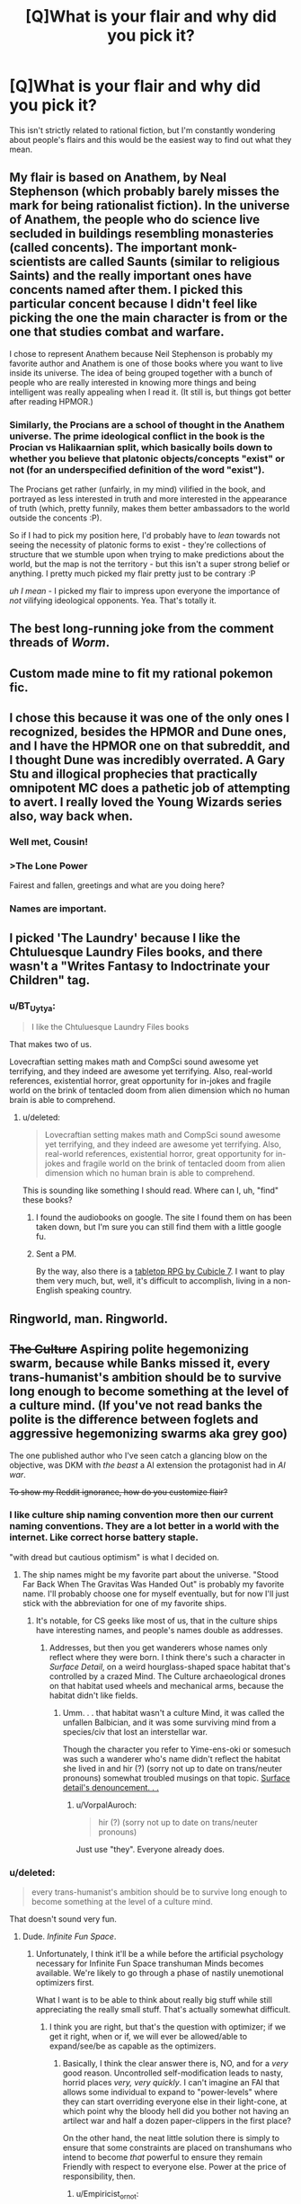 #+TITLE: [Q]What is your flair and why did you pick it?

* [Q]What is your flair and why did you pick it?
:PROPERTIES:
:Score: 7
:DateUnix: 1391468295.0
:DateShort: 2014-Feb-04
:END:
This isn't strictly related to rational fiction, but I'm constantly wondering about people's flairs and this would be the easiest way to find out what they mean.


** My flair is based on Anathem, by Neal Stephenson (which probably barely misses the mark for being rationalist fiction). In the universe of Anathem, the people who do science live secluded in buildings resembling monasteries (called concents). The important monk-scientists are called Saunts (similar to religious Saints) and the really important ones have concents named after them. I picked this particular concent because I didn't feel like picking the one the main character is from or the one that studies combat and warfare.

I chose to represent Anathem because Neil Stephenson is probably my favorite author and Anathem is one of those books where you want to live inside its universe. The idea of being grouped together with a bunch of people who are really interested in knowing more things and being intelligent was really appealing when I read it. (It still is, but things got better after reading HPMOR.)
:PROPERTIES:
:Score: 4
:DateUnix: 1391468790.0
:DateShort: 2014-Feb-04
:END:

*** Similarly, the Procians are a school of thought in the Anathem universe. The prime ideological conflict in the book is the Procian vs Halikaarnian split, which basically boils down to whether you believe that platonic objects/concepts "exist" or not (for an underspecified definition of the word "exist").

The Procians get rather (unfairly, in my mind) vilified in the book, and portrayed as less interested in truth and more interested in the appearance of truth (which, pretty funnily, makes them better ambassadors to the world outside the concents :P).

So if I had to pick my position here, I'd probably have to /lean/ towards not seeing the necessity of platonic forms to exist - they're collections of structure that we stumble upon when trying to make predictions about the world, but the map is not the territory - but this isn't a super strong belief or anything. I pretty much picked my flair pretty just to be contrary :P

/uh I mean/ - I picked my flair to impress upon everyone the importance of /not/ vilifying ideological opponents. Yea. That's totally it.
:PROPERTIES:
:Author: SohumB
:Score: 3
:DateUnix: 1391567441.0
:DateShort: 2014-Feb-05
:END:


** The best long-running joke from the comment threads of /Worm/.
:PROPERTIES:
:Author: AmeteurOpinions
:Score: 4
:DateUnix: 1391692218.0
:DateShort: 2014-Feb-06
:END:


** Custom made mine to fit my rational pokemon fic.
:PROPERTIES:
:Author: DaystarEld
:Score: 4
:DateUnix: 1391472251.0
:DateShort: 2014-Feb-04
:END:


** I chose this because it was one of the only ones I recognized, besides the HPMOR and Dune ones, and I have the HPMOR one on that subreddit, and I thought Dune was incredibly overrated. A Gary Stu and illogical prophecies that practically omnipotent MC does a pathetic job of attempting to avert. I really loved the Young Wizards series also, way back when.
:PROPERTIES:
:Author: flame7926
:Score: 3
:DateUnix: 1391473190.0
:DateShort: 2014-Feb-04
:END:

*** Well met, Cousin!
:PROPERTIES:
:Author: PeridexisErrant
:Score: 1
:DateUnix: 1391487679.0
:DateShort: 2014-Feb-04
:END:


*** >The Lone Power

Fairest and fallen, greetings and what are you doing here?
:PROPERTIES:
:Score: 1
:DateUnix: 1391497196.0
:DateShort: 2014-Feb-04
:END:


*** Names are important.
:PROPERTIES:
:Author: awesomeideas
:Score: 1
:DateUnix: 1393112244.0
:DateShort: 2014-Feb-23
:END:


** I picked 'The Laundry' because I like the Chtuluesque Laundry Files books, and there wasn't a "Writes Fantasy to Indoctrinate your Children" tag.
:PROPERTIES:
:Author: Rhamni
:Score: 3
:DateUnix: 1391471296.0
:DateShort: 2014-Feb-04
:END:

*** u/BT_Uytya:
#+begin_quote
  I like the Chtuluesque Laundry Files books
#+end_quote

That makes two of us.

Lovecraftian setting makes math and CompSci sound awesome yet terrifying, and they indeed are awesome yet terrifying. Also, real-world references, existential horror, great opportunity for in-jokes and fragile world on the brink of tentacled doom from alien dimension which no human brain is able to comprehend.
:PROPERTIES:
:Author: BT_Uytya
:Score: 2
:DateUnix: 1391555999.0
:DateShort: 2014-Feb-05
:END:

**** u/deleted:
#+begin_quote
  Lovecraftian setting makes math and CompSci sound awesome yet terrifying, and they indeed are awesome yet terrifying. Also, real-world references, existential horror, great opportunity for in-jokes and fragile world on the brink of tentacled doom from alien dimension which no human brain is able to comprehend.
#+end_quote

This is sounding like something I should read. Where can I, uh, "find" these books?
:PROPERTIES:
:Score: 1
:DateUnix: 1391603493.0
:DateShort: 2014-Feb-05
:END:

***** I found the audiobooks on google. The site I found them on has been taken down, but I'm sure you can still find them with a little google fu.
:PROPERTIES:
:Author: Rhamni
:Score: 1
:DateUnix: 1391644088.0
:DateShort: 2014-Feb-06
:END:


***** Sent a PM.

By the way, also there is a [[http://www.cubicle7.co.uk/our-games/the-laundry/][tabletop RPG by Cubicle 7]]. I want to play them very much, but, well, it's difficult to accomplish, living in a non-English speaking country.
:PROPERTIES:
:Author: BT_Uytya
:Score: 1
:DateUnix: 1391684418.0
:DateShort: 2014-Feb-06
:END:


** Ringworld, man. Ringworld.
:PROPERTIES:
:Author: Averusblack
:Score: 2
:DateUnix: 1391477606.0
:DateShort: 2014-Feb-04
:END:


** +The Culture+ Aspiring polite hegemonizing swarm, because while Banks missed it, every trans-humanist's ambition should be to survive long enough to become something at the level of a culture *mind*. (If you've not read banks the polite is the difference between foglets and aggressive hegemonizing swarms aka grey goo)

The one published author who I've seen catch a glancing blow on the objective, was DKM with /the beast/ a AI extension the protagonist had in /AI war/.

+To show my Reddit ignorance, how do you customize flair?+
:PROPERTIES:
:Author: Empiricist_or_not
:Score: 2
:DateUnix: 1391490340.0
:DateShort: 2014-Feb-04
:END:

*** I like culture ship naming convention more then our current naming conventions. They are a lot better in a world with the internet. Like correct horse battery staple.

"with dread but cautious optimism" is what I decided on.
:PROPERTIES:
:Author: traverseda
:Score: 2
:DateUnix: 1391516619.0
:DateShort: 2014-Feb-04
:END:

**** The ship names might be my favorite part about the universe. "Stood Far Back When The Gravitas Was Handed Out" is probably my favorite name. I'll probably choose one for myself eventually, but for now I'll just stick with the abbreviation for one of my favorite ships.
:PROPERTIES:
:Author: Junkle
:Score: 3
:DateUnix: 1391533158.0
:DateShort: 2014-Feb-04
:END:

***** It's notable, for CS geeks like most of us, that in the culture ships have interesting names, and people's names double as addresses.
:PROPERTIES:
:Author: Empiricist_or_not
:Score: 2
:DateUnix: 1391552690.0
:DateShort: 2014-Feb-05
:END:

****** Addresses, but then you get wanderers whose names only reflect where they were born. I think there's such a character in /Surface Detail/, on a weird hourglass-shaped space habitat that's controlled by a crazed Mind. The Culture archaeological drones on that habitat used wheels and mechanical arms, because the habitat didn't like fields.
:PROPERTIES:
:Author: boomfarmer
:Score: 1
:DateUnix: 1391627235.0
:DateShort: 2014-Feb-05
:END:

******* Umm. . . that habitat wasn't a culture Mind, it was called the unfallen Balbician, and it was some surviving mind from a species/civ that lost an interstellar war.

Though the character you refer to Yime-ens-oki or somesuch was such a wanderer who's name didn't reflect the habitat she lived in and hir (?) (sorry not up to date on trans/neuter pronouns) somewhat troubled musings on that topic. [[#s][Surface detail's denouncement. . .]]
:PROPERTIES:
:Author: Empiricist_or_not
:Score: 3
:DateUnix: 1391668486.0
:DateShort: 2014-Feb-06
:END:

******** u/VorpalAuroch:
#+begin_quote
  hir (?) (sorry not up to date on trans/neuter pronouns)
#+end_quote

Just use "they". Everyone already does.
:PROPERTIES:
:Author: VorpalAuroch
:Score: 2
:DateUnix: 1392123656.0
:DateShort: 2014-Feb-11
:END:


*** u/deleted:
#+begin_quote
  every trans-humanist's ambition should be to survive long enough to become something at the level of a culture mind.
#+end_quote

That doesn't sound very fun.
:PROPERTIES:
:Score: 1
:DateUnix: 1391497124.0
:DateShort: 2014-Feb-04
:END:

**** Dude. /Infinite Fun Space/.
:PROPERTIES:
:Author: PeridexisErrant
:Score: 4
:DateUnix: 1391518585.0
:DateShort: 2014-Feb-04
:END:

***** Unfortunately, I think it'll be a while before the artificial psychology necessary for Infinite Fun Space transhuman Minds becomes available. We're likely to go through a phase of nastily unemotional optimizers first.

What I want is to be able to think about really big stuff while still appreciating the really small stuff. That's actually somewhat difficult.
:PROPERTIES:
:Score: 5
:DateUnix: 1391522938.0
:DateShort: 2014-Feb-04
:END:

****** I think you are right, but that's the question with optimizer; if we get it right, when or if, we will ever be allowed/able to expand/see/be as capable as the optimizers.
:PROPERTIES:
:Author: Empiricist_or_not
:Score: 1
:DateUnix: 1391556685.0
:DateShort: 2014-Feb-05
:END:

******* Basically, I think the clear answer there is, NO, and for a /very/ good reason. Uncontrolled self-modification leads to nasty, horrid places /very, very quickly/. I can't imagine an FAI that allows some individual to expand to "power-levels" where they can start overriding everyone else in their light-cone, at which point why the bloody hell did you bother not having an artilect war and half a dozen paper-clippers in the first place?

On the other hand, the neat little solution there is simply to ensure that some constraints are placed on transhumans who intend to become /that/ powerful to ensure they remain Friendly with respect to everyone else. Power at the price of responsibility, then.
:PROPERTIES:
:Score: 2
:DateUnix: 1391603654.0
:DateShort: 2014-Feb-05
:END:

******** u/Empiricist_or_not:
#+begin_quote
  Uncontrolled self-modification leads to nasty, horrid places very, very quickly.
#+end_quote

I may be falling to an anthropomorphic bias, but this argument, while reasonable, does not consider controlled modification. This may be because finding subtle mistakes requires the equivalence to murder by most means we can think up.

I definitely hope we do keep the powerful trans-humanists friendly, but that's usually nothing more than an adequate set of ethics.
:PROPERTIES:
:Author: Empiricist_or_not
:Score: 2
:DateUnix: 1391609824.0
:DateShort: 2014-Feb-05
:END:

********* Hence why my conclusion in that comment is that, as usual for LW-y conversations about this stuff, we'll be pretty much fine if we get a half-decent solution to the ethics issue /first/, and then use that to constrain future power-ups.
:PROPERTIES:
:Score: 2
:DateUnix: 1391610286.0
:DateShort: 2014-Feb-05
:END:


******** Have you read [[http://www.localroger.com/prime-intellect/][the Metamorphosis of Prime Intellect]]? Uncontrolled self-modification is allowed, but personal autonomy is enforced. There are no non-consensual interactions, because everyone has a direct line to the Three-Laws AI God.
:PROPERTIES:
:Author: boomfarmer
:Score: 2
:DateUnix: 1391626877.0
:DateShort: 2014-Feb-05
:END:

********* Yeah, it also keeps people alive against their will!

(I read that when I was 13 years old. If you're wondering how I got to be the complete maniac nutjob I am today...)
:PROPERTIES:
:Score: 2
:DateUnix: 1391627013.0
:DateShort: 2014-Feb-05
:END:


********* Yes I have. Assuming at the ending they are in a simulation, then it's one type of a horror story. Assuming they aren't then, it's a /Earth abides/ apocalypse horror story. I'm not sure which is worse.

[TL:DR the three laws on a "FAI" would be an existential risk to humanity] Three laws are an existential risk, and as much as the movie /Irobot/ perverted the title of a personally much beloved collection of short stories, I'm glad the implied zeroth law got some public exposure.

/Zeroith law of robotics: A robot by it's action or inaction cannot allow humanity to come to harm. (1st, 2nd and 3rd laws are revised to add except where this would contravene the zeroth law.)/

You can find better treatment of three law deficiencies in some of the foundation novels (I'm sorry but I forget which ones) where human is defined as only /homo sapiens/ with a particular characteristic, and another where a robot derives the zeroth law as a necessary superior corollary to the first law, and thus justifiable homicide for humanities good.

My point is that the seemingly idealistic three(+0) laws are far too vulnerable to redefining the terms: "human," "harm," ("humanity,) and "obey."

[edit on topic reply, apologies, but three laws make me shiver] Uncontrolled modification yes, but I saw no inference or instance of the scope growth, that made one optimalverse story interesting, and will get me buying theater tickets for /Transcendence/
:PROPERTIES:
:Author: Empiricist_or_not
:Score: 2
:DateUnix: 1391669759.0
:DateShort: 2014-Feb-06
:END:


**** u/Empiricist_or_not:
#+begin_quote
  "Never forget I am not this silver body, Mahrai. I am not an animal brain, I am not even some attempt to produce an AI through software running on a computer. I am a Culture Mind. We are close to gods, and on the far side."
#+end_quote

--- The Mind of Lasting Damage, /Look to Windward/

I'm not sure if you don't know what the capabilities of a culture mind are, or if we have different ideas of fun.
:PROPERTIES:
:Author: Empiricist_or_not
:Score: 3
:DateUnix: 1391552578.0
:DateShort: 2014-Feb-05
:END:

***** I think we might have different ideas of fun? I dunno: I always enjoy being up-close-and-personal with things. I could try being a really huge mind for a while, but I'm not sure I'd prefer it.
:PROPERTIES:
:Score: 1
:DateUnix: 1391553483.0
:DateShort: 2014-Feb-05
:END:

****** Ever been running on that nice peak where you can or are multitasking well at a challenging problem or problems, finish them and have that nice sense of satisfied accomplishment? I think you can be up-close with an issue and still do a lot of things.

Really interesting part to me, aside from the increased scope would be to have a brain that can multiply and not need adjunct processing aka a calculator, for the tricky calculations.
:PROPERTIES:
:Author: Empiricist_or_not
:Score: 3
:DateUnix: 1391575924.0
:DateShort: 2014-Feb-05
:END:


** For reference of what my flair means, please see [[http://tvtropes.org/pmwiki/pmwiki.php/Memes/TengenToppaGurrenLagann][here]].
:PROPERTIES:
:Score: 2
:DateUnix: 1391508453.0
:DateShort: 2014-Feb-04
:END:


** I made the Discworld post for this subreddit, and am currently marathoning through the series again. I have read more than 30 books in the series more than once, mostly four or more times. The few I haven't are the most recent few (Unseen Academicals onwards).

Even then, it was a tossup between this and a Culture ship name. Iain Banks has the best names for anything in the Culture's ships - see [[http://en.wikipedia.org/wiki/List_of_spacecraft_in_the_Culture_series][the wikipedia list]] for the complete list. I almost tried to make a 'best of' list of names, but stopped and deleted it when it hit more than 10 entries - seriously, those names are amazing.
:PROPERTIES:
:Author: Escapement
:Score: 2
:DateUnix: 1391543730.0
:DateShort: 2014-Feb-04
:END:


** My flair is based on the title I acquired after posting [[/http://www.reddit.com/r/HPMOR/comments/13o8ik/quantifying_magical_outputs_using_star_wars_and/][Quantifying Magical Outputs]] and [[/http://www.reddit.com/r/HPMOR/comments/13okoq/determining_the_mechanisms_behind_apparation/][Determining the Mechanisms Behind Apparation, Time-Travel, and Transfiguration]] in the same day. They were some of my early posts on reddit, just when I was starting out, so I really put my all into each of them but wasn't really sure exactly how they might be received. So when I saw that not only were my postings well received but Yudkowsky [[/http://www.reddit.com/r/HPMOR/comments/13okoq/determining_the_mechanisms_behind_apparation/c76e83s][commented]] approving on one of them /and/ I had acquired this new title in recognition of my efforts.

I had never looked into "flair" besides choosing to join Dragon Army and hadn't really looked any further than that. Even after I learned how to make custom flair, granting me a near infinite number of possibilities [[[/http://xkcd.com/285/][CITATION NEEDED]]], I could not help but retain it. That title now fundamentally represented my ability to attain things with a skill and quality that distinguished me from the people around me.

And I freaking /loved/ that.

So that is while never really got around to choosing flair all that much, that is the reason I have seen fit to retain and reiterate it and plan on doing so now and into the future.
:PROPERTIES:
:Author: CalebJohnsn
:Score: 2
:DateUnix: 1392951593.0
:DateShort: 2014-Feb-21
:END:

*** [[http://imgs.xkcd.com/comics/wikipedian_protester.png][Image]]

*Title:* Wikipedian Protester

*Title-text:* SEMI-PROTECT THE CONSTITUTION

[[http://www.explainxkcd.com/wiki/index.php?title=285#Explanation][Comic Explanation]]

*Stats:* This comic has been referenced 56 time(s), representing 0.5446% of referenced xkcds.

--------------

^{[[http://www.reddit.com/r/xkcd_transcriber/][Questions/Problems]]} ^{|} ^{[[http://xkcdref.info/statistics/][Website]]} ^{|} ^{[[http://reddit.com/message/compose/?to=xkcd_transcriber&subject=ignore%20me&message=ignore%20me][StopReplying]]}
:PROPERTIES:
:Author: xkcd_transcriber
:Score: 1
:DateUnix: 1392951614.0
:DateShort: 2014-Feb-21
:END:


** I just felt the need to make a new one tonight. The more I learn and realize about the world, the more I see the joke. And it's not a bitter joke, it's a wonderful joke.

Maybe I'll even wear my evil flair one of these days.
:PROPERTIES:
:Score: 1
:DateUnix: 1391552971.0
:DateShort: 2014-Feb-05
:END:


** I think it was the only one I knew from the list. It's the organization that operates the giant 'robots' in Neon Genesis Evangelion. The fact that this anime spawned the quite enjoyable fanfic [[http://tvtropes.org/pmwiki/pmwiki.php/FanFic/ShinjiAndWarhammer40K][Shinji and Warhammer 40k]] is mostly responsible for my choosing the flair.
:PROPERTIES:
:Author: lehyde
:Score: 1
:DateUnix: 1391635123.0
:DateShort: 2014-Feb-06
:END:


** Mine is a reference to Isaac Asimov, since I just started reading his Galactic Empire trilogy last month (and because I love him).

[[http://www.reddit.com/r/tolkienfans/comments/1pmoqj/would_you_choose_to_be_an_elf_or_a_human/cd48wpx?context=1][I'd quite like a custom one though...]]
:PROPERTIES:
:Author: Pluvialis
:Score: 1
:DateUnix: 1391638767.0
:DateShort: 2014-Feb-06
:END:

*** u/deleted:
#+begin_quote
  I'd quite like a custom one though...[1]
#+end_quote

How about "starts fights on other subs that make us look bad"?
:PROPERTIES:
:Score: 1
:DateUnix: 1391733837.0
:DateShort: 2014-Feb-07
:END:

**** Really? I'm sorry you read it that way. I thought it was light-hearted fun, in the spirit of the question asked, and at no point did I force anyone to continue discussing it with me or behave brashly. I simply posed a thought and responded to the responses of those interested enough to engage with my comments.
:PROPERTIES:
:Author: Pluvialis
:Score: 1
:DateUnix: 1391814517.0
:DateShort: 2014-Feb-08
:END:

***** /I/ thought it was in good humor. But the folks on [[/r/tolkeinfans]] didn't, so much.
:PROPERTIES:
:Score: 1
:DateUnix: 1391814640.0
:DateShort: 2014-Feb-08
:END:

****** How do you figure that?

EDIT: I mean, a couple of people who responded were slightly incredulous, but so what? Most were joining in the discussion and providing relevant and interesting counterpoints to my arguments.
:PROPERTIES:
:Author: Pluvialis
:Score: 1
:DateUnix: 1391814761.0
:DateShort: 2014-Feb-08
:END:


** For some reason I can't edit it, but if I could it would be "Hello Kitty/Beautiful Cat/Aineko"

After the sort-of protagonist of what remains my favorite transhumanist fiction.
:PROPERTIES:
:Author: VorpalAuroch
:Score: 1
:DateUnix: 1392123850.0
:DateShort: 2014-Feb-11
:END:


** Even though I don't have much to show for it, I write similar to Sam Hughes due in large part that I am a huge fan. His latest work Ra does splendid academibabble. The magic is not so much the most rewarding, as is the portrayal of academia handling this magic. It is very believable.

I have tried my hand at rationalizing a framework in which MLP:FiM makes sense (because it doesn't at all), and I am working through a massive hump of worldbuilding to make the universe actually interesting under inspection.
:PROPERTIES:
:Author: mhd-hbd
:Score: 1
:DateUnix: 1392135217.0
:DateShort: 2014-Feb-11
:END:

*** I'd be interested in seeing your FiM work. Is it anything like Chatoyance's Conversion Bureau work? With that, I have likes and dislikes, and it's not meant to be a rigorous framework.

I like making up fictional magic systems, though.
:PROPERTIES:
:Author: Suitov
:Score: 1
:DateUnix: 1392228285.0
:DateShort: 2014-Feb-12
:END:

**** I have some older work: a free-association universe exploration [[http://www.fimfiction.net/story/126263/the-state-of-the-art]["The Sate of the Art"]] and the beginning of a rationalist (or at least, common sensical) rewrite [[http://www.fimfiction.net/story/138564/a-friendship-is-a-kind-of-magic]["A Friendship is a Kind of Magic"]]
:PROPERTIES:
:Author: mhd-hbd
:Score: 1
:DateUnix: 1393100064.0
:DateShort: 2014-Feb-22
:END:


** Because The Culture is the only fictional civilisation, let alone fictional 'utopia', I'd ever want to live in. The rest are too flawed, full of Gary Stus or otherwise tediously twee.

If I had the choice of custom flairs, I'd use "Culture GSV Gundog Diplomat" because I decided that would totally be my home ship's name.
:PROPERTIES:
:Author: Suitov
:Score: 1
:DateUnix: 1392228188.0
:DateShort: 2014-Feb-12
:END:

*** Try editing your flair when you already have some: It works.
:PROPERTIES:
:Author: VorpalAuroch
:Score: 2
:DateUnix: 1392357359.0
:DateShort: 2014-Feb-14
:END:

**** I've tried that, but I can't find a free-text option anywhere, just the various defaults. It could be that I need to be a longer-standing member, which is fine if so. It could also be that I suck at reddit.
:PROPERTIES:
:Author: Suitov
:Score: 1
:DateUnix: 1392720762.0
:DateShort: 2014-Feb-18
:END:

***** Pick a default. Save. Go back into the editing menu and click on it again. Type. It's unintuitive but easy.
:PROPERTIES:
:Author: VorpalAuroch
:Score: 2
:DateUnix: 1392723897.0
:DateShort: 2014-Feb-18
:END:


** What? Because, What?
:PROPERTIES:
:Score: 1
:DateUnix: 1396272595.0
:DateShort: 2014-Mar-31
:END:


** My flair is truth, and I picked because it is truthful. Knowing when to opt for mixed-strategy equilibrium is just as important as being able to pretend you're playing way higher than you are.
:PROPERTIES:
:Author: Newfur
:Score: 1
:DateUnix: 1396627129.0
:DateShort: 2014-Apr-04
:END:
